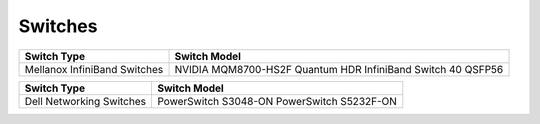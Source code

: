 Switches
========

+------------------------------+---------------------------------------------------------------+
| Switch Type                  | Switch Model                                                  |
+==============================+===============================================================+
| Mellanox InfiniBand Switches | NVIDIA   MQM8700-HS2F Quantum HDR InfiniBand Switch 40 QSFP56 |
+------------------------------+---------------------------------------------------------------+


+------------------------------+----------------------------------------------+
| Switch Type                  | Switch Model                                 |
+==============================+==============================================+
| Dell Networking Switches     | PowerSwitch   S3048-ON PowerSwitch S5232F-ON |
+------------------------------+----------------------------------------------+